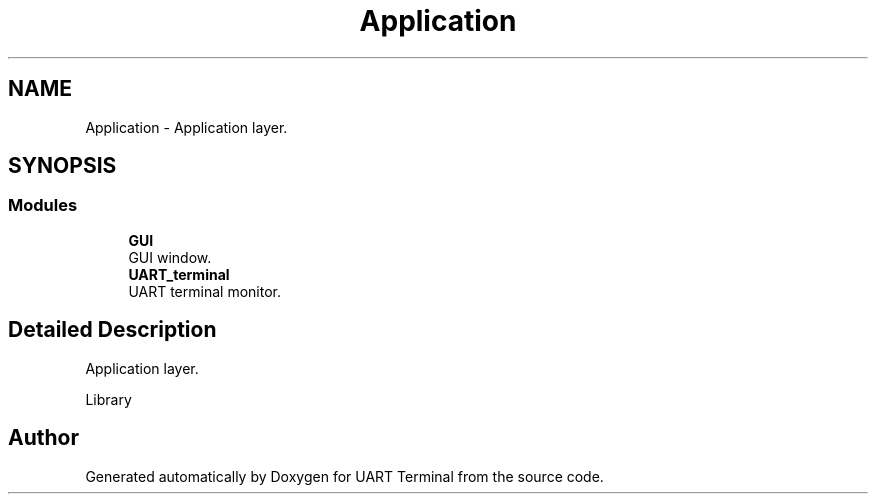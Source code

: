 .TH "Application" 3 "Sun Feb 16 2020" "Version V2.0" "UART Terminal" \" -*- nroff -*-
.ad l
.nh
.SH NAME
Application \- Application layer\&.  

.SH SYNOPSIS
.br
.PP
.SS "Modules"

.in +1c
.ti -1c
.RI "\fBGUI\fP"
.br
.RI "GUI window\&. "
.ti -1c
.RI "\fBUART_terminal\fP"
.br
.RI "UART terminal monitor\&. "
.in -1c
.SH "Detailed Description"
.PP 
Application layer\&. 

Library 
.SH "Author"
.PP 
Generated automatically by Doxygen for UART Terminal from the source code\&.

